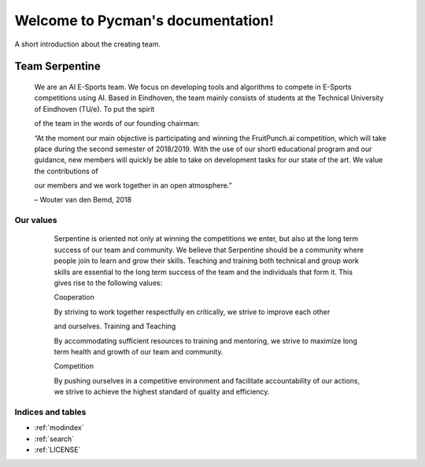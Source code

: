 .. Pycman documentation master file, created by
   sphinx-quickstart on Fri Feb  8 15:34:14 2019.
   You can adapt this file completely to your liking, but it should at least
   contain the root `toctree` directive.

Welcome to Pycman's documentation!
==================================

A short introduction about the creating team.


Team Serpentine
***************

    We are an AI E-Sports team. We focus on developing tools and algorithms to
    compete in E-Sports competitions using AI. Based in Eindhoven, the team mainly
    consists of students at the Technical University of Eindhoven (TU/e). To put the spirit

    of the team in the words of our founding chairman:

    “At the moment our main objective is participating and winning the FruitPunch.ai
    competition, which will take place during the second semester of 2018/2019. With the
    use of our shortl educational program and our guidance, new members will quickly be
    able to take on development tasks for our state of the art. We value the contributions of

    our members and we work together in an open atmosphere.”

    – Wouter van den Bemd, 2018

Our values
##########

    Serpentine is oriented not only at winning the competitions we enter, but also at the
    long term success of our team and community. We believe that Serpentine should be
    a community where people join to learn and grow their skills. Teaching and training
    both technical and group work skills are essential to the long term success of the
    team and the individuals that form it. This gives rise to the following values:

    Cooperation

    By striving to work together respectfully en critically, we strive to improve each other

    and ourselves.
    Training and Teaching

    By accommodating sufficient resources to training and mentoring, we strive to
    maximize long term health and growth of our team and community.

    Competition

    By pushing ourselves in a competitive environment and facilitate accountability of our
    actions, we strive to achieve the highest standard of quality and efficiency.


 .. toctree::
    :hidden:
    :maxdepth: 5

    Contents
    modules/LICENSE


Indices and tables
##################

* :ref:`modindex`
* :ref:`search`
* :ref:`LICENSE`

